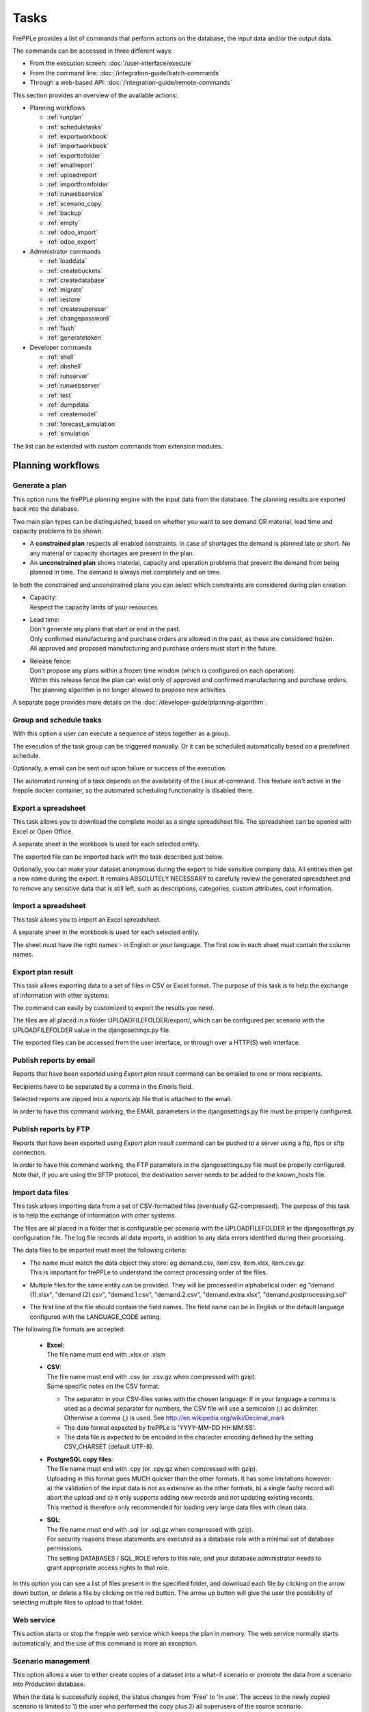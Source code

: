 =====
Tasks
=====

FrePPLe provides a list of commands that perform actions on the
database, the input data and/or the output data.

The commands can be accessed in three different ways:

* From the execution screen: :doc:`/user-interface/execute`
* From the command line: :doc:`/integration-guide/batch-commands`
* Through a web-based API: :doc:`/integration-guide/remote-commands`

This section provides an overview of the available actions:

* Planning workflows

  * :ref:`runplan`
  * :ref:`scheduletasks`
  * :ref:`exportworkbook`
  * :ref:`importworkbook`
  * :ref:`exporttofolder`
  * :ref:`emailreport`
  * :ref:`uploadreport`
  * :ref:`importfromfolder`
  * :ref:`runwebservice`
  * :ref:`scenario_copy`
  * :ref:`backup`
  * :ref:`empty`
  * :ref:`odoo_import`
  * :ref:`odoo_export`

* Administrator commands

  * :ref:`loaddata`
  * :ref:`createbuckets`
  * :ref:`createdatabase`
  * :ref:`migrate`
  * :ref:`restore`
  * :ref:`createsuperuser`
  * :ref:`changepassword`
  * :ref:`flush`
  * :ref:`generatetoken`

* Developer commands

  * :ref:`shell`
  * :ref:`dbshell`
  * :ref:`runserver`
  * :ref:`runwebserver`
  * :ref:`test`
  * :ref:`dumpdata`
  * :ref:`createmodel`
  * :ref:`forecast_simulation`
  * :ref:`simulation`

The list can be extended with custom commands from extension modules.


Planning workflows
~~~~~~~~~~~~~~~~~~

.. _runplan:

Generate a plan
---------------

This option runs the frePPLe planning engine with the input data from the
database. The planning results are exported back into the database.

Two main plan types can be distinguished, based on whether you want to
see demand OR material, lead time and capacity problems to be shown.

* A **constrained plan** respects all enabled constraints. In case of shortages
  the demand is planned late or short. No any material or capacity shortages
  are present in the plan.

* An **unconstrained plan** shows material, capacity and operation problems
  that prevent the demand from being planned in time. The demand is always met
  completely and on time.

In both the constrained and unconstrained plans you can select which constraints
are considered during plan creation:

* | Capacity:
  | Respect the capacity limits of your resources.

* | Lead time:
  | Don't generate any plans that start or end in the past.
  | Only confirmed manufacturing and purchase orders are allowed in the past, as these
    are considered frozen.
  | All approved and proposed manufacturing and purchase orders must start in the future.

* | Release fence:
  | Don't propose any plans within a frozen time window (which is configured
    on each operation).
  | Within this release fence the plan can exist only of approved and confirmed
    manufacturing and purchase orders. The planning algorithm is no longer allowed
    to propose new activities.

A separate page provides more details on the :doc:`/developer-guide/planning-algorithm`.

.. tabs::

   .. tab:: Execution screen

      .. image:: /user-interface/_images/execution-plan.png
         :alt: Execution screen - Plan generation

   .. tab:: Command line

      .. code-block:: bash

        frepplectl runplan --constraints=15 --plantype=1 --env=fcst,invplan,balancing,supply

   .. tab:: Web API

      .. code-block:: bash

        POST /execute/api/runplan/?constraint=15&plantype=1&env=fcst,invplan,balancing,supply

.. _scheduletasks:

Group and schedule tasks
------------------------

With this option a user can execute a sequence of steps together as a group.

The execution of the task group can be triggered manually. Or it can be scheduled automatically
based on a predefined schedule.

Optionally, a email can be sent out upon failure or success of the execution.

The automated running of a task depends on the availability of the Linux at-command. This feature
isn't active in the frepple docker container, so the automated scheduling functionality is disabled there.

.. tabs::

   .. tab:: Execution screen

      .. image:: /user-interface/_images/execution-scheduletasks.png
         :alt: Execution screen - Group and schedule tasks

   .. tab:: Command line

      .. code-block:: bash

        frepplectl scheduletasks --schedule=my_task_sequence

   .. tab:: Web API

      .. code-block:: bash

        POST /execute/api/scheduletasks/?schedule=my_task_sequence

.. _exportworkbook:

Export a spreadsheet
--------------------

This task allows you to download the complete model as a single spreadsheet
file. The spreadsheet can be opened with Excel or Open Office.

A separate sheet in the workbook is used for each selected entity.

The exported file can be imported back with the task described just below.

Optionally, you can make your dataset anonymous during the export to hide
sensitive company data. All entities then get a new name during the export. It remains
ABSOLUTELY NECESSARY to carefully review the generated spreadsheet and to remove
any sensitive data that is still left, such as descriptions, categories, custom
attributes, cost information.

.. tabs::

   .. tab:: Execution screen

      .. image:: /user-interface/_images/execution-export.png
         :alt: Execution screen - Spreadsheet export

.. _importworkbook:

Import a spreadsheet
--------------------

This task allows you to import an Excel spreadsheet.

A separate sheet in the workbook is used for each selected entity.

The sheet must have the right names - in English or your language. The first row
in each sheet must contain the column names.

.. tabs::

   .. tab:: Execution screen

      .. image:: /user-interface/_images/execution-import.png
         :alt: Execution screen - Spreadsheet import

.. _exporttofolder:

Export plan result
------------------

This task allows exporting data to a set of files in CSV or Excel format.
The purpose of this task is to help the exchange of information with other systems.

The command can easily by customized to export the results you need.

The files are all placed in a folder UPLOADFILEFOLDER/export/, which can be configured
per scenario with the UPLOADFILEFOLDER value in the djangosettings.py file.

The exported files can be accessed from the user interface, or through over a
HTTP(S) web interface.

.. tabs::

   .. tab:: Execution screen

      .. image:: /user-interface/_images/execution-exportplantofolder.png
         :alt: Execution screen - Export plan result

   .. tab:: Command line

      .. code-block:: bash

        frepplectl exporttofolder

   .. tab:: Web API

      .. code-block:: bash

        # Export the planning result files:
        POST /execute/api/exporttofolder/

        # Retrieve one of the exported files:
        GET /execute/downloadfromfolder/1/<filename>/

.. _emailreport:

Publish reports by email
------------------------

Reports that have been exported using *Export plan result* command can be
emailed to one or more recipients.

Recipients have to be separated by a comma in the *Emails* field.

Selected reports are zipped into a *reports.zip* file that is attached to the email.

In order to have this command working, the EMAIL parameters in the djangosettings.py
file must be properly configured.

.. tabs::

   .. tab:: Execution screen

      .. image:: /user-interface/_images/execution-emailreport.png
         :alt: Execution screen - Publish reports by email

   .. tab:: Command line

      .. code-block:: bash

        frepplectl emailreport [--sender] --recipient --report

   .. tab:: Web API

      .. code-block:: bash

        POST /execute/api/emailreport/?recipient=recipient1,recipient2...&report=report1,report2,report3...

.. _uploadreport:

Publish reports by FTP
----------------------

Reports that have been exported using *Export plan result* command can be
pushed to a server using a ftp, ftps or sftp connection.

In order to have this command working, the FTP parameters in the djangosettings.py
file must be properly configured.
Note that, if you are using the SFTP protocol, the destination server needs to be added
to the known_hosts file.

.. tabs::

   .. tab:: Execution screen

      .. image:: /user-interface/_images/execution-uploadreport.png
         :alt: Execution screen - Publish reports by FTP

   .. tab:: Command line

      .. code-block:: bash

        frepplectl uploadreport --report=report1,report2,report3

   .. tab:: Web API

      .. code-block:: bash

        POST /execute/api/uploadreport/?report=report1,report2,report3...


.. _importfromfolder:

Import data files
-----------------

This task allows importing data from a set of CSV-formatted files (eventually GZ-compressed).
The purpose of this task is to help the exchange of information with other systems.

The files are all placed in a folder that is configurable per scenario with the
UPLOADFILEFOLDER in the djangosettings.py configuration file. The log file records
all data imports, in addition to any data errors identified during their processing.

The data files to be imported must meet the following criteria:

* | The name must match the data object they store: eg demand.csv, item.csv, item.xlsx, item.csv.gz
  | This is important for frePPLe to understand the correct processing order of the files.

* | Multiple files for the same entity can be provided. They will be processed in alphabetical order:
    eg "demand (1).xlsx", "demand (2).csv", "demand.1.csv", "demand.2.csv", "demand.extra.xlsx", "demand.postprocessing.sql"

* | The first line of the file should contain the field names. The field name can be in English
    or the default language configured with the LANGUAGE_CODE setting.

The following file formats are accepted:

  * | **Excel**:
    | The file name must end with .xlsx or .xlsm

  * | **CSV**:
    | The file name must end with .csv (or .csv.gz when compressed with gzip).
    | Some specific notes on the CSV format:

    * The separator in your CSV-files varies with the chosen language: If in your
      language a comma is used as a decimal separator for numbers, the CSV file
      will use a semicolon (;) as delimiter. Otherwise a comma (,) is used.
      See http://en.wikipedia.org/wiki/Decimal_mark

    * The date format expected by frePPLe is 'YYYY-MM-DD HH\:MM\:SS'.

    * The data file is expected to be encoded in the character encoding defined by
      the setting CSV_CHARSET (default UTF-8).

  * | **PostgreSQL copy files**:
    | The file name must end with .cpy (or .cpy.gz when compressed with gzip).
    | Uploading in this format goes MUCH quicker than the other formats. It has some
      limitations however: a) the validation of the input data is not as extensive
      as the other formats, b) a single faulty record will abort the upload and c)
      it only supports adding new records and not updating existing records.
    | This method is therefore only recommended for loading very large data files
      with clean data.

  * | **SQL**:
    | The file name must end with .sql (or .sql.gz when compressed with gzip).
    | For security reasons these statements are executed as a database role
      with a minimal set of database permissions.
    | The setting DATABASES / SQL_ROLE refers to this role, and your database
      administrator needs to grant appropriate access rights to that role.

In this option you can see a list of files present in the specified folder, and download
each file by clicking on the arrow down button, or delete a file by clicking on the
red button.
The arrow up button will give the user the possibility of selecting multiple files
to upload to that folder.

.. tabs::

   .. tab:: Execution screen

      .. image:: /user-interface/_images/execution-importfilesfromfolder.png
         :alt: Execution screen - Import data files

   .. tab:: Command line

      .. code-block:: bash

        frepplectl importfromfolder

   .. tab:: Web API

      .. code-block:: bash

        # Upload a data file:
        POST /execute/uploadtofolder/0/ with data files in multipart/form-data format

        # Import the data files:
        POST /execute/api/importfromfolder/

.. _runwebservice:

Web service
-----------

This action starts or stop the frepple web service which keeps the plan
in memory. The web service normally starts automatically, and the use of this
command is more an exception.

.. tabs::

   .. tab:: Execution screen

      .. image:: /user-interface/_images/execution-webservice.png
         :alt: Execution screen - Web service

.. _scenario_copy:

Scenario management
-------------------

This option allows a user to either create copies of a dataset into a
what-if scenario or promote the data from a scenario into *Production* database.

When the data is successfully copied, the status changes from 'Free'
to 'In use'. The access to the newly copied scenario is limited to 1) the
user who performed the copy plus 2) all superusers of the source scenario.

When the user doesn't need the what-if scenario any more, it can be released
again.

Releasing a scenario can be done from any scenario while copying and promoting
actions can only be performed from current scenario to destination scenario.

The label of a scenario, which is displayed in the dropdown list in the
upper right hand corner, can also be updated here.

.. tabs::

   .. tab:: Execution screen

      .. image:: /user-interface/_images/execution-scenarios.png
         :alt: Execution screen - what-if scenarios

   .. tab:: Command line

      .. code-block:: bash

        # To copy scenario scenario1 into scenario scenario2:
        frepplectl scenario_copy [--force --promote] scenario1 scenario2

        # To create scenario1 from a backup file:
        frepplectl scenario_copy --dumpfile=\path_to_my_file\scenario_backup.dump default scenario1

        # To release scenario scenario1:
        frepplectl scenario_release --database=scenario1

   .. tab:: Web API

      .. code-block:: bash

        # To copy a scenario (including Production) into another scenario:
        POST /execute/api/scenario_copy/?copy=1&source=scenario1&destination=scenario2&force=1

        # To create scenario1 from a backup file:
        POST /execute/api/scenario_copy/?copy=1&source=default&destination=scenario2&dumpfile=\path_to_my_file\scenario_backup.dump

        # To release a scenario named scenario1:
        POST /scenario1/execute/api/scenario_copy/?release=1

        # To promote a scenario named scenario1 into Production (where "default" is the Production name):
        POST /execute/api/scenario_copy/?promote=1&source=scenario1&destination=default

.. _backup:

Back up database
----------------

This task dumps the contents of the current database schema to a backup file.
The file is created in the log folder configured in the configuration files
djangosettings.py. It can be downloaded from the browser.

For security reasons the command is only available to users listed in the
setting SUPPORT_ACCOUNTS. By default this is an empty list.

The command also removes dumps older than a month to limit the disk space usage.
If you want to keep dumps for a longer period of time, you'll need to copy the backup files
to a different location.

.. tabs::

   .. tab:: Execution screen

      .. image:: /user-interface/_images/execution-backup.png
         :alt: Execution screen - backup

   .. tab:: Command line

      .. code-block:: bash

        frepplectl backup

   .. tab:: Web API

      .. code-block:: bash

        # Create a backup:
        POST /execute/api/backup/

        # Download the backup file:
        GET /execute/logdownload/<task identifier>/

.. _empty:

Empty the database
------------------

This will delete all data from the current scenario (except for some internal
tables for users, permissions, task log, etc...).

.. tabs::

   .. tab:: Execution screen

      .. image:: /user-interface/_images/execution-erase.png
         :alt: Execution screen - erase

   .. tab:: Command line

      .. code-block:: bash

        frepplectl empty --models=input.demand,input.operationplan

   .. tab:: Web API

      .. code-block:: bash

        POST /execute/api/empty/?models=input.demand,input.operationplan

.. _odoo_import:

Import data from odoo
---------------------

This command is only active when the odoo integration app is installed. It brings
all planning relevant data from odoo into the frePPLe database.

See :doc:`/erp-integration/odoo-connector/using-the-connector-in-frepple`

.. tabs::

   .. tab:: Execution screen

      .. image:: /erp-integration/odoo-connector/_images/odoo_import.png
         :alt: Execution screen - import from odoo

   .. tab:: Command line

      .. code-block:: bash

        frepplectl odoo_import

   .. tab:: Web API

      .. code-block:: bash

        POST /execute/api/odoo_import/

.. _odoo_export:

Export data to odoo
-------------------

This command is only active when the odoo integration app is installed. It
publishes part of the plan from frepple into odoo.

See :doc:`/erp-integration/odoo-connector/using-the-connector-in-frepple`

.. tabs::

   .. tab:: Execution screen

      .. image:: /erp-integration/odoo-connector/_images/odoo_export.png
         :alt: Execution screen - export to odoo

   .. tab:: Command line

      .. code-block:: bash

        frepplectl odoo_export

   .. tab:: Web API

      .. code-block:: bash

        POST /execute/api/odoo_export/

Administrator commands
~~~~~~~~~~~~~~~~~~~~~~

.. _loaddata:

Load a dataset in the database
------------------------------

A number of demo datasets are packaged with frePPLe. Using this action you can
load one of those in the database.

The dataset is loaded incrementally in the database, **without** erasing any
previous data. In most cases you'll want to erase the data before loading any
of these datasets.

You can use the dumpdata command to export a model to the appropriate format
and create your own predefined datasets.

.. tabs::

   .. tab:: Execution screen

      .. image:: /user-interface/_images/execution-fixture.png
         :alt: Execution screen - load a dataset

   .. tab:: Command line

      .. code-block:: bash

        frepplectl loaddata manufacturing_demo

   .. tab:: Web API

      .. code-block:: bash

        POST /execute/api/loaddata/?fixture=manufacturing_demo

.. _createbuckets:

Generate time buckets
---------------------

Many output reports are displaying the plan results aggregated into time
buckets. These time buckets are defined with the tables dates and bucket dates.

This tasks allows you to populate these tables in an easy way with buckets
with daily, weekly, monthly, quarterly and yearly granularity. Existing bucket
definitions for these granularities will be overwritten.

The following arguments are used:

* | Start date, end date:
  | Definition of the horizon to generate buckets for.

* Week start: Defines the first date of a week.

* | Day name, week name, month name, quarter name, year name:
  | Template used to generate a name for the buckets.

  Any character can be used in the names and the following format codes can be used:

  - %a: Weekday as locale's abbreviated name. Eg: Sun, Mon, ...

  - %A: Weekday as locale's full name. Eg: Sunday, Monday, ...

  - %w: Weekday as a decimal number, where 0 is Sunday and 6 is Saturday.

  - %d: Day of the month as a zero-padded decimal number. Eg: 01, 02, ..., 31

  - %b: Month as locale's abbreviated name. Eg: Jan, Feb, ...

  - %B: Month as locale's full name. Eg: January, February, ...

  - %m: Month as a zero-padded decimal number. Eg: 01, 02, ..., 12

  - %q: Quarter as a decimal number. Eg: 1, 2, 3, 4

  - %y: Year without century as a zero-padded decimal number. Eg: 00, 01, ..., 99

  - %Y: Year with century as a decimal number. Eg: 2018, 2019, ...

  - %j: Day of the year as a zero-padded decimal number. Eg: 001, 002, ..., 366

  - %U: Week number of the year as a zero padded decimal number. Eg: 00, 01, ...

  - %W: Week number of the year as a decimal number. Eg: 0, 1, ...

  - %%: A literal '%' character.

.. tabs::

   .. tab:: Execution screen

      .. image:: /user-interface/_images/execution-buckets.png
         :alt: Execution screen - generate time buckets

   .. tab:: Command line

      .. code-block:: bash

        frepplectl createbuckets --start=2012-01-01 --end=2020-01-01 --weekstart=1

   .. tab:: Web API

      .. code-block:: bash

        POST /execute/api/createbuckets/?start=2012-01-01&end=2020-01-01&weekstart=1


.. _createdatabase:

Create the PostgreSQL database(s)
---------------------------------

This command will create the PostgreSQl databases for frePPLe.

If the database already exists you will be prompted to confirm whether you
really to loose all data in the existing database. When confirmed that database
will dropped and recreated.

.. tabs::

   .. tab:: Command line

      .. code-block:: bash

        # Create all scenario databases
        frepplectl createdatabase

        # Recreate only a single database
        frepplectl createdatabase --database=scenario3

.. _migrate:

Create or migrate the database schema
-------------------------------------

Update the database structure to the latest release.

.. tabs::

   .. tab:: Command line

      .. code-block:: bash

        # Migrate all scenarios that are currently in use
        frepplectl migrate

        # Migrate a specific scenario database
        frepplectl migrate --database=default
        frepplectl migrate --database=scenario1

.. _restore:

Restore a database backup
-------------------------

This command erases the existing content of a database and restores
the contents of a postgresql database dump file.

.. tabs::

   .. tab:: Execution screen

     The scenario management command allows a user to restore a backup
     in a specific scenario database

   .. tab:: Command line

      .. code-block:: bash

        frepplectl restore database_dump_file

.. _createsuperuser:

Create a new superuser
----------------------

This command creates a new user with full access rights.

.. tabs::

   .. tab:: User interface

      See :doc:`/user-interface/getting-around/user-permissions-and-roles`

   .. tab:: Command line

      .. code-block:: bash

        frepplectl createsuperuser new_user_name


.. _changepassword:

Change a user's password
------------------------

This command changes the password of a certain user.

.. tabs::

   .. tab:: User interface

      See :doc:`/user-interface/getting-around/changing-password` and
      :doc:`/user-interface/getting-around/user-permissions-and-roles`.

   .. tab:: Command line

      .. code-block:: bash

        frepplectl changepassword user_name


.. _flush:

Remove all database objects
---------------------------

This command completely empties all tables in the database, including all log, users,
user preferences, permissions, etc...

A complete reset of the database is not very common. In most situations the command
described above to empty the database is sufficient. It empties the data tables,
but leaves the important configuration information intact.

.. tabs::

   .. tab:: Command line

      .. code-block:: bash

        frepplectl flush


.. _generatetoken:

Generate an API token
---------------------

This command generates a JWT authentication token that can be used for API calls.

.. tabs::

   .. tab:: Command line

      .. code-block:: bash

        frepplectl generatetoken user_name --expiry=365


Developer commands
~~~~~~~~~~~~~~~~~~

.. _dbshell:

Database shell prompt
---------------------

This command runs an interactive SQL session on the PostgreSQL database.

.. tabs::

   .. tab:: Command line

      .. code-block:: bash

        frepplectl dbshell --database=default


.. _shell:

Python command prompt
---------------------

This command runs an interactive Python interpreter session.

.. tabs::

   .. tab:: Command line

      .. code-block:: bash

        frepplectl shell


.. _dumpdata:

Dump a frozen dataset
---------------------

Outputs to standard output all data in the database (or a part of it).

When the output file of this command is placed in a fixtures subfolder
it can be used by the loaddata command described above. We recommend you
review and cleanse the output carefully, to avoid that the frozen dataset
contains unnecessary data.

.. tabs::

   .. tab:: Command line

      .. code-block:: bash

        frepplectl dumpdata --database=scenario1


.. _test:

Run the test suite
------------------

Run the test suite for the user interface.

.. tabs::

   .. tab:: Command line

      .. code-block:: bash

        frepplectl test freppledb


.. _runwebserver:

Run the Python web server
-------------------------

Runs a production web server for environments with very few users.
For a more scalable solution, deploying frePPLe on Apache with mod_wsgi is required.

.. tabs::

   .. tab:: Command line

      .. code-block:: bash

        frepplectl runwebserver


.. _runserver:

Run the development web server
------------------------------

Run a development web server, which automatically reloads when code is changed.

For production use this web server doesn't scale enough.

.. tabs::

   .. tab:: Command line

      .. code-block:: bash

        frepplectl runserver


.. _createmodel:

Generate a sample model
-----------------------

Populate the database with a configurable dataset. Command line arguments control
the depth and complexity of the bill of material, the number of resources and their
average load, the average lead times, the number of demands.

The command thus allows to quickly generate a sample model, and to verify its
scalability with varying size and complexity.

This command is intended for academic and research purposes. The script can
easily be updated to create sample models in the structure you wish.

.. tabs::

   .. tab:: Command line

      .. code-block:: bash

        frepplectl createmodel --level=3 --cluster=100 --demand=10


.. _forecast_simulation:

Estimate historical forecast accuracy
-------------------------------------

This command estimates the forecast accuracy over the past periods.

This is achieved by turning back the clock a number of buckets ago. We compute
the forecast with the demand history we would have had available at that time.
Comparing the actual sales and the forecasted sales in that period allows us
to measure the forecast accuracy. This calculation is then repeated for each
bucket to follow.

This command is intended for academic and research purposes. The script can
easily be updated to perform more advanced forecast accuracy studies.

.. tabs::

   .. tab:: Command line

      .. code-block:: bash

        frepplectl forecast_simulation


.. _simulation:

Simulate the execution of the plan
----------------------------------

This command simulates the execution of the plan. The command allows
detailed studies of the stability and robustness of the plan in the
presence of various disturbances.

The command iterates over a number of time periods and performs the following
steps in each period:

1. Advance the current date
2.  Call a custom function "start_bucket"
3. | Open new sales orders from customers
   | Custom code can be added here to represent the typical ordering pattern
     of customers, and the occasional rush orders.
4. Generate a constrained frePPLe plan
5. Confirm new purchase orders from the frePPLe plan
6. Confirm new production orders from the frePPLe plan
7. Confirm new distribution orders from the frePPLe plan
8. | Receive material from purchase orders
   | Custom code can be added here to simulate late or early deliveries
     from your suppliers.
9. | Finish production from manufacturing orders
   | Custom code can be added here to simulate production delays, machine breakdowns,
     rework and other production disturbances.
10. | Receive material from distribution orders
    | Custom code can be added here to simulate late or early deliveries between
      locations in the warehouse.
11. Ship open sales orders to customers
12. | Call a custom function "end_bucket"
    | This function will typically be used to collect performance statistics
      of the period just simulated.

This command is intended for academic and research purposes. The script needs to
be tailored carefully to model a realistic level of disturbances in your model
and collect the performance metrics that are relevant.

.. tabs::

   .. tab:: Command line

      .. code-block:: bash

        frepplectl simulation
